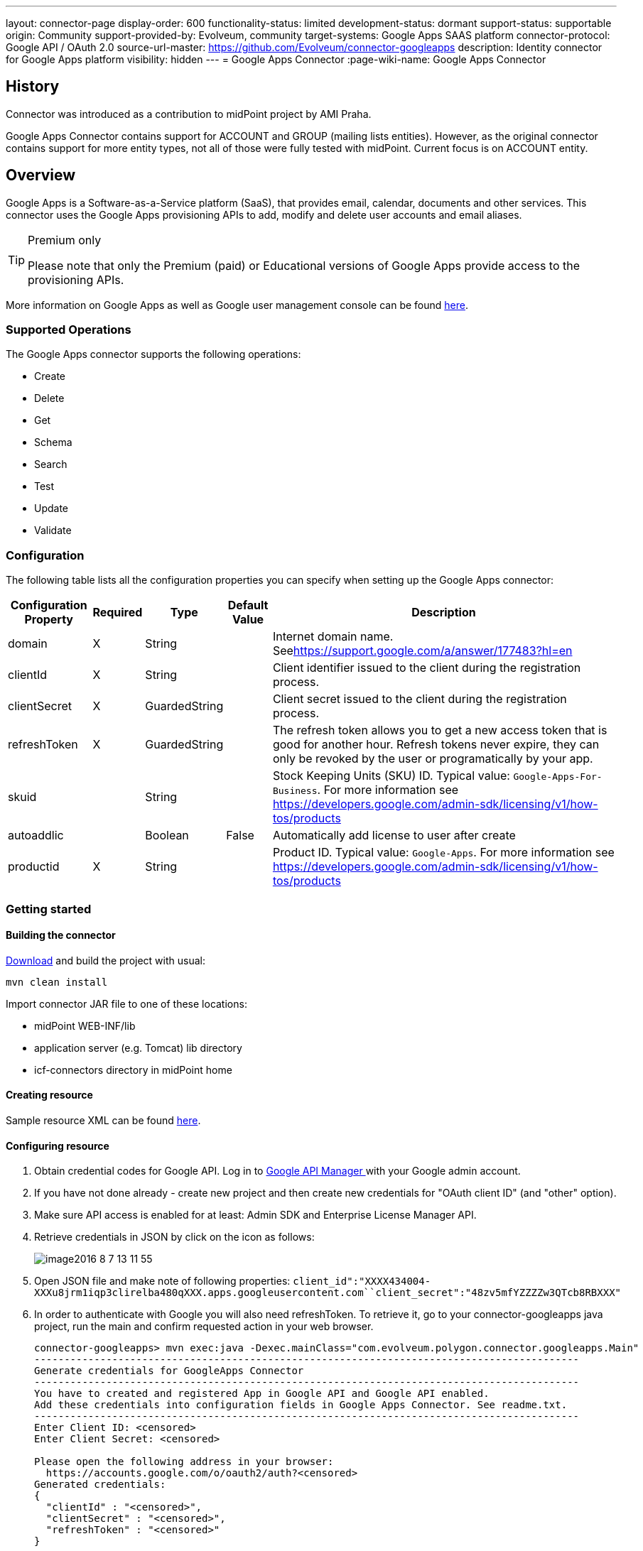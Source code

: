 ---
layout: connector-page
display-order: 600
functionality-status: limited
development-status: dormant
support-status: supportable
origin: Community
support-provided-by: Evolveum, community
target-systems: Google Apps SAAS platform
connector-protocol: Google API / OAuth 2.0
source-url-master: https://github.com/Evolveum/connector-googleapps
description: Identity connector for Google Apps platform
visibility: hidden
---
= Google Apps Connector
:page-wiki-name: Google Apps Connector


== History

Connector was introduced as a contribution to midPoint project by AMI Praha.

Google Apps Connector contains support for ACCOUNT and GROUP (mailing lists entities). However, as the original connector contains support for more entity types, not all of those were fully tested with midPoint. Current focus is on ACCOUNT entity.


== Overview

Google Apps is a Software-as-a-Service platform (SaaS), that provides email, calendar, documents and other services.
This connector uses the Google Apps provisioning APIs to add, modify and delete user accounts and email aliases.

[TIP]
.Premium only
====
Please note that only the Premium (paid) or Educational versions of Google Apps provide access to the provisioning APIs.
====

More information on Google Apps as well as Google user management console can be found link:https://apps.google.com/[here].


=== Supported Operations

The Google Apps connector supports the following operations:

* Create

* Delete

* Get

* Schema

* Search

* Test

* Update

* Validate


=== Configuration

The following table lists all the configuration properties you can specify when setting up the Google Apps connector:



[%autowidth]
|===
| Configuration Property | Required | Type | Default Value | Description

| domain
| X
| String
|
| Internet domain name.
Seelink:https://support.google.com/a/answer/177483?hl=en[https://support.google.com/a/answer/177483?hl=en]


| clientId
| X
| String
|
| Client identifier issued to the client during the registration process.


| clientSecret
| X
| GuardedString
|
| Client secret issued to the client during the registration process.


| refreshToken
| X
| GuardedString
|
| The refresh token allows you to get a new access token that is good for another hour.
Refresh tokens never expire, they can only be revoked by the user or programatically by your app.


| skuid
|
| String
|
| Stock Keeping Units (SKU) ID.
Typical value: `Google-Apps-For-Business`. For more information see link:https://developers.google.com/admin-sdk/licensing/v1/how-tos/products[https://developers.google.com/admin-sdk/licensing/v1/how-tos/products]


| autoaddlic
|
| Boolean
| False
| Automatically add license to user after create


| productid
| X
| String
|
| Product ID.
Typical value: `Google-Apps`. For more information see link:https://developers.google.com/admin-sdk/licensing/v1/how-tos/products[https://developers.google.com/admin-sdk/licensing/v1/how-tos/products]

|===


=== Getting started


==== Building the connector

link:https://github.com/Evolveum/connector-googleapps[Download] and build the project with usual:

[source]
----
mvn clean install
----

Import connector JAR file to one of these locations:

* midPoint WEB-INF/lib

* application server (e.g. Tomcat) lib directory

* icf-connectors directory in midPoint home


==== Creating resource

Sample resource XML can be found link:https://github.com/Evolveum/midpoint/blob/master/samples/resources/googleapps/googleapps-resource.xml[here].


==== Configuring resource

. Obtain credential codes for Google API.
Log in to link:https://console.developers.google.com[Google API Manager ]with your Google admin account.

. If you have not done already - create new project and then create new credentials for "OAuth client ID" (and "other" option).

. Make sure API access is enabled for at least: Admin SDK and Enterprise License Manager API.

. Retrieve credentials in JSON by click on the icon as follows:
+
image::image2016-8-7-13-11-55.png[]

. Open JSON file and make note of following properties: `client_id":"XXXX434004-XXXu8jrm1iqp3clirelba480qXXX.apps.googleusercontent.com``client_secret":"48zv5mfYZZZZw3QTcb8RBXXX"` +


. In order to authenticate with Google you will also need refreshToken. To retrieve it, go to your connector-googleapps java project, run the main and confirm requested action in your web browser.
+
[source]
----
connector-googleapps> mvn exec:java -Dexec.mainClass="com.evolveum.polygon.connector.googleapps.Main"
-------------------------------------------------------------------------------------------
Generate credentials for GoogleApps Connector
-------------------------------------------------------------------------------------------
You have to created and registered App in Google API and Google API enabled.
Add these credentials into configuration fields in Google Apps Connector. See readme.txt.
-------------------------------------------------------------------------------------------
Enter Client ID: <censored>
Enter Client Secret: <censored>

Please open the following address in your browser:
  https://accounts.google.com/o/oauth2/auth?<censored>
Generated credentials:
{
  "clientId" : "<censored>",
  "clientSecret" : "<censored>",
  "refreshToken" : "<censored>"
}
----

. You now have all the information you need to configure the connector resource in the midPoint.
